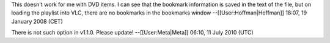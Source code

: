 This doesn't work for me with DVD items. I can see that the bookmark
information is saved in the text of the file, but on loading the
playlist into VLC, there are no bookmarks in the bookmarks window
--[[User:Hoffman|Hoffman]] 18:07, 19 January 2008 (CET)

There is not such option in v1.1.0. Please update! --[[User:Meta|Meta]]
06:10, 11 July 2010 (UTC)
